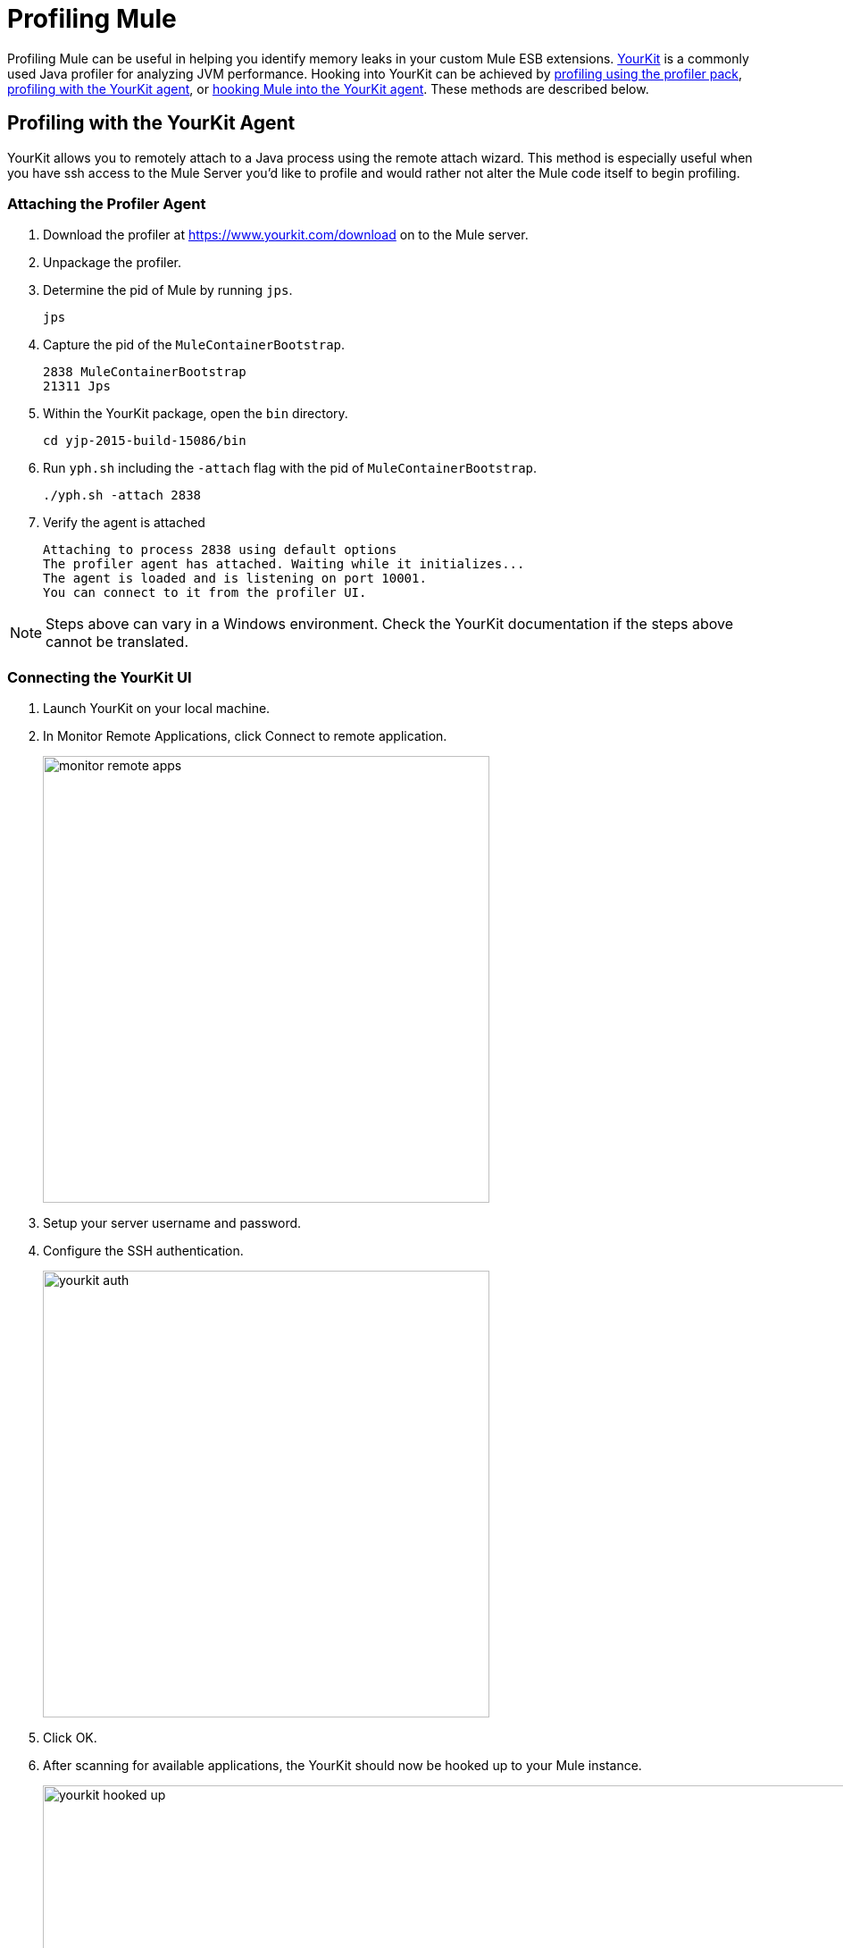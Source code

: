 = Profiling Mule
:keywords: anypoint studio, esb, profiling, yourkit, monitoring, performance, memory, cpu, tuning

Profiling Mule can be useful in helping you identify memory leaks in your custom Mule ESB extensions. https://www.yourkit.com/[YourKit] is a commonly used Java profiler for analyzing JVM performance. Hooking into YourKit can be achieved by link:#_profiling_with_the_profiler_pack[profiling using the profiler pack], link:#_profiling_with_the_yourkit_agent[profiling with the YourKit agent], or link:#_hooking_mule_into_the_yourkit_agent[hooking Mule into the YourKit agent]. These methods are described below.

== Profiling with the YourKit Agent

YourKit allows you to remotely attach to a Java process using the remote attach wizard. This method is especially useful when you have ssh access to the Mule Server you'd like to profile and would rather not alter the Mule code itself to begin profiling.

=== Attaching the Profiler Agent

. Download the profiler at https://www.yourkit.com/download on to the Mule server.
. Unpackage the profiler.
. Determine the pid of Mule by running `jps`.
+
[source,shell]
----
jps
----
. Capture the pid of the `MuleContainerBootstrap`.
+
[source,txt]
----
2838 MuleContainerBootstrap
21311 Jps
----
. Within the YourKit package, open the `bin` directory.
+
[source,shell]
----
cd yjp-2015-build-15086/bin
----
. Run `yph.sh` including the `-attach` flag with the pid of `MuleContainerBootstrap`.
+
[source,shell]
----
./yph.sh -attach 2838
----
. Verify the agent is attached
+
[source,shell]
----
Attaching to process 2838 using default options
The profiler agent has attached. Waiting while it initializes...
The agent is loaded and is listening on port 10001.
You can connect to it from the profiler UI.
----

NOTE: Steps above can vary in a Windows environment. Check the YourKit documentation if the steps above cannot be translated.

=== Connecting the YourKit UI

. Launch YourKit on your local machine.
. In Monitor Remote Applications, click Connect to remote application.
+
image:_images/monitor-remote-apps.png[width=500]
. Setup your server username and password.
. Configure the SSH authentication.
+
image:_images/yourkit-auth.png[width=500]
. Click OK.
. After scanning for available applications, the YourKit should now be hooked up to your Mule instance.
+
image:_images/yourkit-hooked-up.png[width=1000]

== Profiling with the Profiler Pack

=== Installing the Profiler Pack

In order to identify memory leaks and to monitor resource usage, you can implement CPU and memory profiling to your Mule project.
If you are using Mule Enterprise Edition, you can use the included *Mule Profiler Pack* which uses YourKit 9.0. To use a different version of YourKit, instead of the one contained in the Profiler Pack, see the link:https://www.yourkit.com/java/profiler/features/[YourKit documentation] for the appropriate version and instructions on how to profile a Java application.

If you are installing Mule Community Edition, follow the instructions in our <<Profiling Using YourKit>> section.

When doing this with standalone Mule, any JVM flags need to be prefaced with `-M` so that they affect the Mule process rather than the wrapper process.

The Profiler Pack is contained in the link:https://www.mulesoft.com/platform/studio[Mule Enterprise Edition download]. If you are installing Mule Enterprise Edition using the graphical installer, simply select the Profiler check box when installing the product.
The native profiler is available in the `$MULE_HOME/lib/native/profiler` path.

=== Running the Profiler

To run the profiler, you run Mule with the *-profile* switch plus any extra link:http://www.yourkit.com/docs/90/help/startup_options.jsp[YourKit startup options] with multiple parameters separated by commas, e.g. **-profile onlylocal,onexit=memory**. This integration pack will automatically take care of configuration differences for Java 1.4.x and 5.x/6.x.

For example:

[source, code, linenums]
----
./mule -profile
----

To expose the Mule Profiler Pack agent to JMX, see link:/mule-user-guide/v/3.8-m1/jmx-management[JMX Management].

=== Embedded Mule

If you are running Mule embedded in a webapp, the Profiler configuration is completely delegated to the owning container. Launch YourKit Profiler, *Tools -> Integrate with J2EE server...* and follow the instructions. Typically, a server's launch script is modified to support profiling, and you then use this modified start script instead of the original.

== Hooking Mule into the YourKit Agent

In order to use your own *YourKit* profiler, you need to first download the build to the Mule host, and add the following line to the `wrapper.conf` file located in the `$MULE_HOME/conf` path.

[source,code,linenums]
----
wrapper.java.additional.NN=-agentpath:<absolute-path-to-the-agent>=delay=10000
----

This enables the YourKit agent to interact with your Mule instance.

The <absolute-path-to-the-agent> value varies depending on the configuration and OS of your machine. Once you downloaded and expanded YourKit package content, you can usually find the agent inside the `/bin/` folder.

Assuming you downloaded `yjp-2013-build-13062` for Linux, for example, the entry to add in wrapper.conf should look like this:

[source,code,linenums]
----
wrapper.java.additional.NN=-agentpath:/yjp-2013-build-13062/bin/linux-x86-64/libyjpagent.so=delay=10000
----

Detailed installation instructions for different operative systems, can be found in the link:https://www.yourkit.com/docs/[YourKit documentation].

[NOTE]
By default, Yourkit agent will scan for an internet facing port. If a specific port is desired, you can set it by adding: +
`wrapper.java.additional.NN=-agentpath:<absolute-path-to-the-agent>=delay=10000,port=<port>`. +
A full list of start up parameters can be found in link:https://www.yourkit.com/docs/java/help/startup_options.jsp[YourKit startup options].

Restart Mule and set the YourKit profiler UI to connect to the host (with port, if specific port was specified). +
Check link:https://www.yourkit.com/docs/java/help/running_profiler.jsp[YourKit documentation] for a more detailed explanation on how to properly launch the agent based on your operative system.
